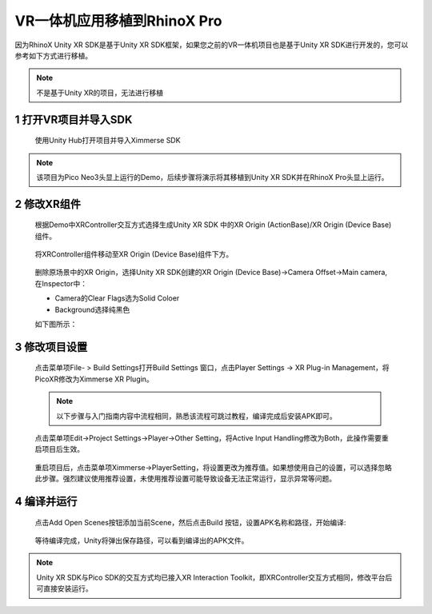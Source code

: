.. _3 VR一体机应用移植到RhinoX Pro:

VR一体机应用移植到RhinoX Pro
===============================

因为RhinoX Unity XR SDK是基于Unity XR SDK框架，如果您之前的VR一体机项目也是基于Unity XR SDK进行开发的，您可以
参考如下方式进行移植。

.. note::
  不是基于Unity XR的项目，无法进行移植


1 打开VR项目并导入SDK
----------------------------------

  使用Unity Hub打开项目并导入Ximmerse SDK

    .. image:: /_static/7.5_image1.jpg

.. note::

  该项目为Pico Neo3头显上运行的Demo，后续步骤将演示将其移植到Unity XR SDK并在RhinoX Pro头显上运行。

2 修改XR组件
----------------------------------

  根据Demo中XRController交互方式选择生成Unity XR SDK 中的XR Origin (ActionBase)/XR Origin (Device Base)组件。

    .. image:: /_static/7.5_image2.jpg
  
  将XRController组件移动至XR Origin (Device Base)组件下方。

    .. image:: /_static/7.5_image3.jpg

  删除原场景中的XR Origin，选择Unity XR SDK创建的XR Origin (Device Base)->Camera Offset->Main camera, 在Inspector中：

  - Camera的Clear Flags选为Solid Coloer
  - Background选择纯黑色

  如下图所示：

   .. image:: /_static/7.1_remove_skybox.png

3 修改项目设置
----------------------------------

  点击菜单项File- > Build Settings打开Build Settings 窗口，点击Player Settings -> XR Plug-in Management，将PicoXR修改为Ximmerse XR Plugin。

    .. image:: /_static/7.5_image4.jpg

  .. note::
  
   以下步骤与入门指南内容中流程相同，熟悉该流程可跳过教程，编译完成后安装APK即可。

  点击菜单项Edit->Project Settings->Player->Other Setting，将Active Input Handling修改为Both，此操作需要重启项目后生效。

   .. image:: /_static/7.1_image10.jpg

  重启项目后，点击菜单项Ximmerse->PlayerSetting，将设置更改为推荐值。如果想使用自己的设置，可以选择忽略此步骤。强烈建议使用推荐设置，未使用推荐设置可能导致设备无法正常运行，显示异常等问题。

   .. image:: /_static/7.1_image11.jpg

4 编译并运行
----------------------------------

  点击Add Open Scenes按钮添加当前Scene，然后点击Build 按钮，设置APK名称和路径，开始编译:

   .. image:: /_static/7.1_image14.jpg

  等待编译完成，Unity将弹出保存路径，可以看到编译出的APK文件。

   .. image:: /_static/7.5_image5.jpg

.. note::

  Unity XR SDK与Pico SDK的交互方式均已接入XR Interaction Toolkit，即XRController交互方式相同，修改平台后可直接安装运行。